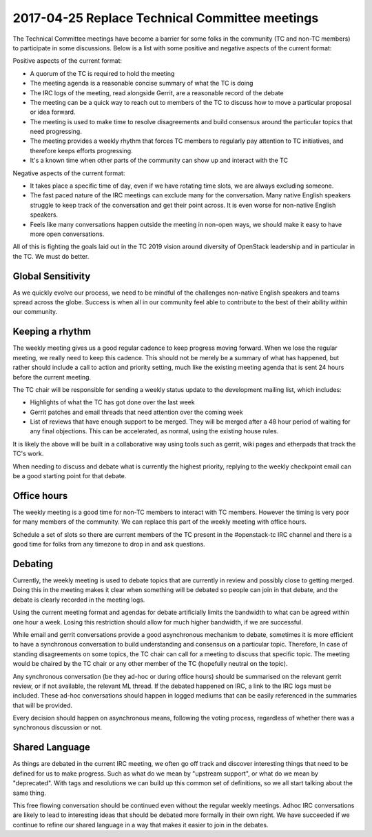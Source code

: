===============================================
2017-04-25 Replace Technical Committee meetings
===============================================

The Technical Committee meetings have become a barrier for some folks in the
community (TC and non-TC members) to participate in some discussions. Below is a
list with some positive and negative aspects of the current format:

Positive aspects of the current format:

* A quorum of the TC is required to hold the meeting
* The meeting agenda is a reasonable concise summary of what the TC is doing
* The IRC logs of the meeting, read alongside Gerrit, are a reasonable
  record of the debate
* The meeting can be a quick way to reach out to members of the TC to discuss
  how to move a particular proposal or idea forward.
* The meeting is used to make time to resolve disagreements and build
  consensus around the particular topics that need progressing.
* The meeting provides a weekly rhythm that forces TC members to regularly pay
  attention to TC initiatives, and therefore keeps efforts progressing.
* It's a known time when other parts of the community can show up and interact
  with the TC

Negative aspects of the current format:

* It takes place a specific time of day, even if we have rotating time slots,
  we are always excluding someone.
* The fast paced nature of the IRC meetings can exclude many for the
  conversation. Many native English speakers struggle to keep track of the
  conversation and get their point across. It is even worse for non-native
  English speakers.
* Feels like many conversations happen outside the meeting in non-open ways,
  we should make it easy to have more open conversations.

All of this is fighting the goals laid out in the TC 2019 vision around
diversity of OpenStack leadership and in particular in the TC. We must
do better.

Global Sensitivity
------------------

As we quickly evolve our process, we need to be mindful of the challenges
non-native English speakers and teams spread across the globe. Success is
when all in our community feel able to contribute to the best of their
ability within our community.

Keeping a rhythm
----------------

The weekly meeting gives us a good regular cadence to keep progress moving
forward. When we lose the regular meeting, we really need to keep this
cadence. This should not be merely be a summary of what has happened, but
rather should include a call to action and priority setting, much like the
existing meeting agenda that is sent 24 hours before the current meeting.

The TC chair will be responsible for sending a weekly status update to the
development mailing list, which includes:

* Highlights of what the TC has got done over the last week
* Gerrit patches and email threads that need attention over the coming week
* List of reviews that have enough support to be merged. They will be merged
  after a 48 hour period of waiting for any final objections. This can be
  accelerated, as normal, using the existing house rules.

It is likely the above will be built in a collaborative way using tools such
as gerrit, wiki pages and etherpads that track the TC's work.

When needing to discuss and debate what is currently the highest priority,
replying to the weekly checkpoint email can be a good starting point for
that debate.

Office hours
------------

The weekly meeting is a good time for non-TC members to interact with TC
members. However the timing is very poor for many members of the community.
We can replace this part of the weekly meeting with office hours.

Schedule a set of slots so there are current members of the TC present in the
#openstack-tc IRC channel and there is a good time for folks from any timezone
to drop in and ask questions.

Debating
--------

Currently, the weekly meeting is used to debate topics that are currently
in review and possibly close to getting merged. Doing this in the meeting
makes it clear when something will be debated so people can join in that
debate, and the debate is clearly recorded in the meeting logs.

Using the current meeting format and agendas for debate artificially limits the
bandwidth to what can be agreed within one hour a week. Losing this restriction
should allow for much higher bandwidth, if we are successful.

While email and gerrit conversations provide a good asynchronous mechanism to
debate, sometimes it is more efficient to have a synchronous conversation to
build understanding and consensus on a particular topic. Therefore, In case of
standing disagreements on some topics, the TC chair can call for a meeting to
discuss that specific topic. The meeting would be chaired by the TC chair or any
other member of the TC (hopefully neutral on the topic).

Any synchronous conversation (be they ad-hoc or during office hours) should be
summarised on the relevant gerrit review, or if not available, the relevant ML
thread. If the debated happened on IRC, a link to the IRC logs must be included.
These ad-hoc conversations should happen in logged mediums that can be easily
referenced in the summaries that will be provided.

Every decision should happen on asynchronous means, following the voting
process, regardless of whether there was a synchronous discussion or not.

Shared Language
---------------

As things are debated in the current IRC meeting, we often go off track
and discover interesting things that need to be defined for us to make
progress. Such as what do we mean by "upstream support", or what do we
mean by "deprecated". With tags and resolutions we can build up this
common set of definitions, so we all start talking about the same thing.

This free flowing conversation should be continued even without the regular
weekly meetings. Adhoc IRC conversations are likely to lead to interesting
ideas that should be debated more formally in their own right.
We have succeeded if we continue to refine our shared language in a way
that makes it easier to join in the debates.
